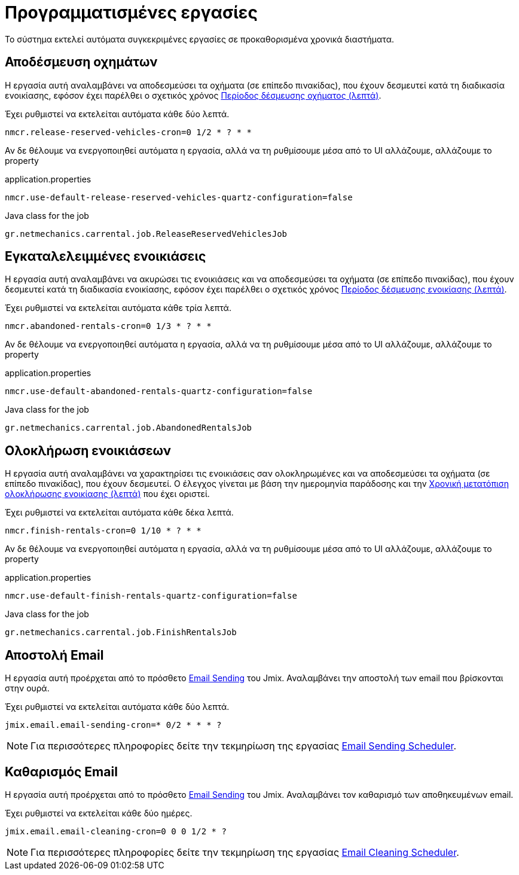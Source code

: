 = Προγραμματισμένες εργασίες

Το σύστημα εκτελεί αυτόματα συγκεκριμένες εργασίες σε προκαθορισμένα χρονικά διαστήματα.

[[release-reserved-vehicles-job]]
== Αποδέσμευση οχημάτων

Η εργασία αυτή αναλαμβάνει να αποδεσμεύσει τα οχήματα (σε επίπεδο πινακίδας), που έχουν δεσμευτεί κατά τη διαδικασία ενοικίασης, εφόσον έχει παρέλθει ο σχετικός χρόνος xref:settings-system.adoc#vehicle-reserved-period[Περίοδος δέσμευσης οχήματος (λεπτά)].

Έχει ρυθμιστεί να εκτελείται αυτόματα κάθε δύο λεπτά.

[,properties]
----
nmcr.release-reserved-vehicles-cron=0 1/2 * ? * *
----

Αν δε θέλουμε να ενεργοποιηθεί αυτόματα η εργασία, αλλά να τη ρυθμίσουμε μέσα από το UI αλλάζουμε, αλλάζουμε το property

.application.properties
[,properties]
----
nmcr.use-default-release-reserved-vehicles-quartz-configuration=false
----

.Java class for the job
----
gr.netmechanics.carrental.job.ReleaseReservedVehiclesJob
----

[[abandoned-rentals-job]]
== Εγκαταλελειμμένες ενοικιάσεις

Η εργασία αυτή αναλαμβάνει να ακυρώσει τις ενοικιάσεις και να αποδεσμεύσει τα οχήματα (σε επίπεδο πινακίδας), που έχουν δεσμευτεί κατά τη διαδικασία ενοικίασης, εφόσον έχει παρέλθει ο σχετικός χρόνος xref:settings-system.adoc#rental-reserved-period[Περίοδος δέσμευσης ενοικίασης (λεπτά)].

Έχει ρυθμιστεί να εκτελείται αυτόματα κάθε τρία λεπτά.

[,properties]
----
nmcr.abandoned-rentals-cron=0 1/3 * ? * *
----

Αν δε θέλουμε να ενεργοποιηθεί αυτόματα η εργασία, αλλά να τη ρυθμίσουμε μέσα από το UI αλλάζουμε, αλλάζουμε το property

.application.properties
[,properties]
----
nmcr.use-default-abandoned-rentals-quartz-configuration=false
----

.Java class for the job
----
gr.netmechanics.carrental.job.AbandonedRentalsJob
----

[[finsish-rentals-job]]
== Ολοκλήρωση ενοικιάσεων

Η εργασία αυτή αναλαμβάνει να χαρακτηρίσει τις ενοικιάσεις σαν ολοκληρωμένες και να αποδεσμεύσει τα οχήματα (σε επίπεδο πινακίδας), που έχουν δεσμευτεί. Ο έλεγχος γίνεται με βάση την ημερομηνία παράδοσης και τηv xref:settings-system.adoc#rental-finished-offset[Χρονική μετατόπιση ολοκλήρωσης ενοικίασης (λεπτά)] που έχει οριστεί.

Έχει ρυθμιστεί να εκτελείται αυτόματα κάθε δέκα λεπτά.

[,properties]
----
nmcr.finish-rentals-cron=0 1/10 * ? * *
----

Αν δε θέλουμε να ενεργοποιηθεί αυτόματα η εργασία, αλλά να τη ρυθμίσουμε μέσα από το UI αλλάζουμε, αλλάζουμε το property

.application.properties
[,properties]
----
nmcr.use-default-finish-rentals-quartz-configuration=false
----

.Java class for the job
----
gr.netmechanics.carrental.job.FinishRentalsJob
----

== Αποστολή Email

Η εργασία αυτή προέρχεται από το πρόσθετο https://www.jmix.io/marketplace/email-sending/["Email Sending",window=_blank] του Jmix. Αναλαμβάνει την αποστολή των email που βρίσκονται στην ουρά.

Έχει ρυθμιστεί να εκτελείται αυτόματα κάθε δύο λεπτά.

[,properties]
----
jmix.email.email-sending-cron=* 0/2 * * * ?
----

NOTE: Για περισσότερες πληροφορίες δείτε την τεκμηρίωση της εργασίας https://docs.jmix.io/jmix/email/configuration.html#email-sending-scheduler["Email Sending Scheduler",window=_blank].

== Καθαρισμός Email

Η εργασία αυτή προέρχεται από το πρόσθετο https://www.jmix.io/marketplace/email-sending/["Email Sending",window=_blank] του Jmix. Αναλαμβάνει τον καθαρισμό των αποθηκευμένων email.

Έχει ρυθμιστεί να εκτελείται κάθε δύο ημέρες.

[,properties]
----
jmix.email.email-cleaning-cron=0 0 0 1/2 * ?
----

NOTE: Για περισσότερες πληροφορίες δείτε την τεκμηρίωση της εργασίας https://docs.jmix.io/jmix/email/configuration.html#email-cleaning-scheduler["Email Cleaning Scheduler",window=_blank].